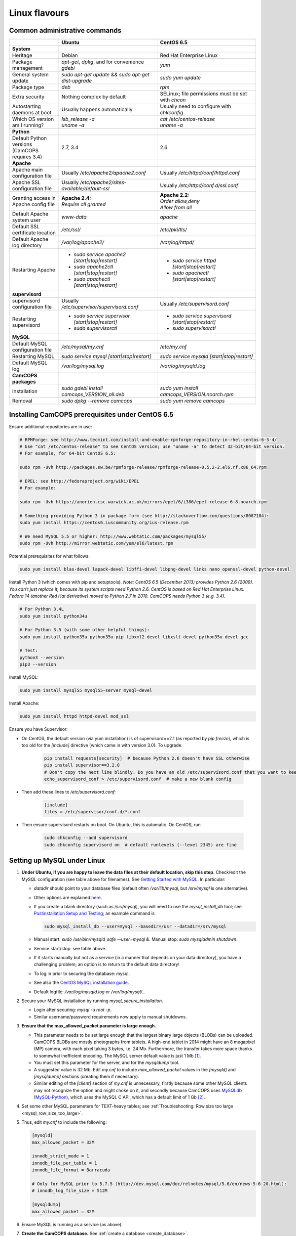 ..  docs/source/misc/linux_flavours.rst

..  Copyright (C) 2012-2019 Rudolf Cardinal (rudolf@pobox.com).
    .
    This file is part of CamCOPS.
    .
    CamCOPS is free software: you can redistribute it and/or modify
    it under the terms of the GNU General Public License as published by
    the Free Software Foundation, either version 3 of the License, or
    (at your option) any later version.
    .
    CamCOPS is distributed in the hope that it will be useful,
    but WITHOUT ANY WARRANTY; without even the implied warranty of
    MERCHANTABILITY or FITNESS FOR A PARTICULAR PURPOSE. See the
    GNU General Public License for more details.
    .
    You should have received a copy of the GNU General Public License
    along with CamCOPS. If not, see <http://www.gnu.org/licenses/>.

.. _linux_flavours:

Linux flavours
==============

Common administrative commands
------------------------------

.. list-table::
   :widths: 20 40 40
   :header-rows: 1

   * -
     - Ubuntu
     - CentOS 6.5

   * - **System**
     -
     -

   * - Heritage
     - Debian
     - Red Hat Enterprise Linux

   * - Package management
     - `apt-get`, `dpkg`, and for convenience `gdebi`
     - `yum`

   * - General system update
     - `sudo apt-get update && sudo apt-get dist-upgrade`
     - `sudo yum update`

   * - Package type
     - `deb`
     - `rpm`

   * - Extra security
     - Nothing complex by default
     - SELinux; file permissions must be set with `chcon`

   * - Autostarting daemons at boot
     - Usually happens automatically
     - Usually need to configure with `chkconfig`

   * - Which OS version am I running?
     - | `lsb_release -a`
       | `uname -a`
     - | `cat /etc/centos-release`
       | `uname -a`

   * - **Python**
     -
     -

   * - Default Python versions (CamCOPS requires 3.4)
     - 2.7, 3.4
     - 2.6

   * - **Apache**
     -
     -

   * - Apache main configuration file
     - Usually `/etc/apache2/apache2.conf`
     - Usually `/etc/httpd/conf/httpd.conf`

   * - Apache SSL configuration file
     - Usually `/etc/apache2/sites-available/default-ssl`
     - Usually `/etc/httpd/conf.d/ssl.conf`

   * - Granting access in Apache config file
     - | **Apache 2.4:**
       | `Require all granted`
     - | **Apache 2.2:**
       | `Order allow,deny`
       | `Allow from all`

   * - Default Apache system user
     - `www-data`
     - `apache`

   * - Default SSL certificate location
     - `/etc/ssl/`
     - `/etc/pki/tls/`

   * - Default Apache log directory
     - `/var/log/apache2/`
     - `/var/log/httpd/`

   * - Restarting Apache
     - - `sudo service apache2 [start|stop|restart]`
       - `sudo apache2ctl [start|stop|restart]`
       - `sudo apachectl [start|stop|restart]`
     - - `sudo service httpd [start|stop|restart]`
       - `sudo apachectl [start|stop|restart]`

   * - **supervisord**
     -
     -

   * - supervisord configuration file
     - Usually `/etc/supervisor/supervisord.conf`
     - Usually `/etc/supervisord.conf`

   * - Restarting supervisord
     - - `sudo service supervisor [start|stop|restart]`
       - `sudo supervisorctl`
     - - `sudo service supervisord [start|stop|restart]`
       - `sudo supervisorctl`

   * - **MySQL**
     -
     -

   * - Default MySQL configuration file
     - `/etc/mysql/my.cnf`
     - `/etc/my.cnf`

   * - Restarting MySQL
     - `sudo service mysql [start|stop|restart]`
     - `sudo service mysqld [start|stop|restart]`

   * - Default MySQL log
     - `/var/log/mysql.log`
     - `/var/log/mysqld.log`

   * - **CamCOPS packages**
     -
     -

   * - Installation
     - `sudo gdebi install camcops_VERSION_all.deb`
     - `sudo yum install camcops_VERSION.noarch.rpm`

   * - Removal
     - `sudo dpkg --remove camcops`
     - `sudo yum remove camcops`


.. _centos65_prerequisites:

Installing CamCOPS prerequisites under CentOS 6.5
-------------------------------------------------

Ensure additional repositories are in use:

.. code-block:: bash

    # RPMForge: see http://www.tecmint.com/install-and-enable-rpmforge-repository-in-rhel-centos-6-5-4/
    # Use "cat /etc/centos-release" to see CentOS version; use "uname -a" to detect 32-bit/64-bit version.
    # For example, for 64-bit CentOS 6.5:

    sudo rpm -Uvh http://packages.sw.be/rpmforge-release/rpmforge-release-0.5.2-2.el6.rf.x86_64.rpm

    # EPEL: see http://fedoraproject.org/wiki/EPEL
    # For example:

    sudo rpm -Uvh https://anorien.csc.warwick.ac.uk/mirrors/epel/6/i386/epel-release-6-8.noarch.rpm

    # Something providing Python 3 in package form (see http://stackoverflow.com/questions/8087184):
    sudo yum install https://centos6.iuscommunity.org/ius-release.rpm

    # We need MySQL 5.5 or higher: http://www.webtatic.com/packages/mysql55/
    sudo rpm -Uvh http://mirror.webtatic.com/yum/el6/latest.rpm

Potential prerequisites for what follows:

.. code-block:: bash

    sudo yum install blas-devel lapack-devel libffi-devel libpng-devel links nano openssl-devel python-devel

Install Python 3 (which comes with pip and setuptools). *Note: CentOS 6.5
(December 2013) provides Python 2.6 (2009). You can’t just replace it, because
its system scripts need Python 2.6. CentOS is based on Red Hat Enterprise
Linux. Fedora 14 (another Red Hat derivative) moved to Python 2.7 in 2010.
CamCOPS needs Python 3 (e.g. 3.4).*

.. code-block:: bash

    # For Python 3.4L
    sudo yum install python34u

    # For Python 3.5 (with some other helpful things):
    sudo yum install python35u python35u-pip libxml2-devel libxslt-devel python35u-devel gcc

    # Test:
    python3 --version
    pip3 --version

Install MySQL:

.. code-block:: bash

    sudo yum install mysql55 mysql55-server mysql-devel

Install Apache:

.. code-block:: bash

    sudo yum install httpd httpd-devel mod_ssl

Ensure you have Supervisor:

- On CentOS, the default version (via yum installation) is of supervisord==2.1
  (as reported by `pip freeze`), which is too old for the `[include]` directive
  (which came in with version 3.0). To upgrade:

    .. code-block:: bash

        pip install requests[security]  # because Python 2.6 doesn't have SSL otherwise
        pip install supervisor==3.2.0
        # Don't copy the next line blindly. Do you have an old /etc/supervisord.conf that you want to keep?
        echo_supervisord_conf > /etc/supervisord.conf  # make a new blank config

- Then add these lines to `/etc/supervisord.conf`:

    .. code-block:: ini

        [include]
        files = /etc/supervisor/conf.d/*.conf

- Then ensure supervisord restarts on boot. On Ubuntu, this is automatic. On
  CentOS, run

    .. code-block:: bash

        sudo chkconfig --add supervisord
        sudo chkconfig supervisord on  # default runlevels (--level 2345) are fine

.. _linux_mysql_setup:

Setting up MySQL under Linux
----------------------------

#. **Under Ubuntu, if you are happy to leave the data files at their default
   location, skip this step.** Check/edit the MySQL configuration (see table
   above for filenames). See `Getting Started with MySQL
   <http://dev.mysql.com/tech-resources/articles/mysql_intro.html>`_. In
   particular:

   - `datadir` should point to your database files (default often
     `/var/lib/mysql`, but `/srv/mysql` is one alternative).

   - Other options are explained `here
     <http://dev.mysql.com/doc/mysql/en/server-system-variables.html>`_.

   - If you create a blank directory (such as `/srv/mysql`), you will need to
     use the `mysql_install_db` tool; see `Postinstallation Setup and Testing
     <http://dev.mysql.com/doc/refman/5.7/en/postinstallation.html>`_; an
     example command is

     .. code-block:: bash

        sudo mysql_install_db --user=mysql --basedir=/usr --datadir=/srv/mysql

   - Manual start: `sudo /usr/bin/mysqld_safe --user=mysql &`. Manual stop:
     `sudo mysqladmin shutdown`.

   - Service start/stop: see table above.

   - If it starts manually but not as a service (in a manner that depends on
     your data directory), you have a challenging problem; an option is to
     return to the default data directory!

   - To log in prior to securing the database: mysql.

   - See also the `CentOS MySQL installation guide
     <http://centoshelp.org/servers/database/installing-configuring-mysql-server/>`_.

   - Default logfile: `/var/log/mysqld.log` or `/var/log/mysql/...`

#. Secure your MySQL installation by running `mysql_secure_installation`.

   - Login after securing: `mysql -u root -p`.

   - Similar username/password requirements now apply to manual shutdowns.

#. **Ensure that the max_allowed_packet parameter is large enough.**

   - This parameter needs to be set large enough that the largest binary large
     objects (BLOBs) can be uploaded. CamCOPS BLOBs are mostly photographs from
     tablets. A high-end tablet in 2014 might have an 8 megapixel (MP) camera,
     with each pixel taking 3 bytes, i.e. 24 Mb. Furthermore, the transfer
     takes more space thanks to somewhat inefficient encoding. The MySQL
     server default value is just 1 Mb [#mysqlmaxallowedpacket]_.

   - You must set this parameter for the server, and for the `mysqldump` tool.

   - A suggested value is 32 Mb. Edit `my.cnf` to include `max_allowed_packet`
     values in the `[mysqld]` and `[mysqldump]` sections (creating them if
     necessary).

   - Similar editing of the `[client]` section of `my.cnf` is unnecessary,
     firstly because some other MySQL clients may not recognize the option and
     might choke on it, and secondly because CamCOPS uses `MySQLdb <http://mysql-python.sourceforge.net/>`_
     (`MySQL-Python <http://mysql-python.sourceforge.net/>`_), which uses the MySQL C API, which has a default limit of 1
     Gb [#mysqlcapilimits]_.

#. Set some other MySQL parameters for TEXT-heavy tables; see
   :ref:`Troubleshooting: Row size too large <mysql_row_size_too_large>`.

#. Thus, edit `my.cnf` to include the following:

   .. code-block:: ini

        [mysqld]
        max_allowed_packet = 32M

        innodb_strict_mode = 1
        innodb_file_per_table = 1
        innodb_file_format = Barracuda

        # Only for MySQL prior to 5.7.5 (http://dev.mysql.com/doc/relnotes/mysql/5.6/en/news-5-6-20.html):
        # innodb_log_file_size = 512M

        [mysqldump]
        max_allowed_packet = 32M

#. Ensure MySQL is running as a service (as above).

#. **Create the CamCOPS database.** See :ref:`create a database
   <create_database>`.


.. rubric:: Footnotes

.. [#mysqlmaxallowedpacket]
    http://dev.mysql.com/doc/refman/5.7/en/packet-too-large.html

.. [#mysqlcapilimits]
    http://dev.mysql.com/doc/refman/5.7/en/c-api.html
